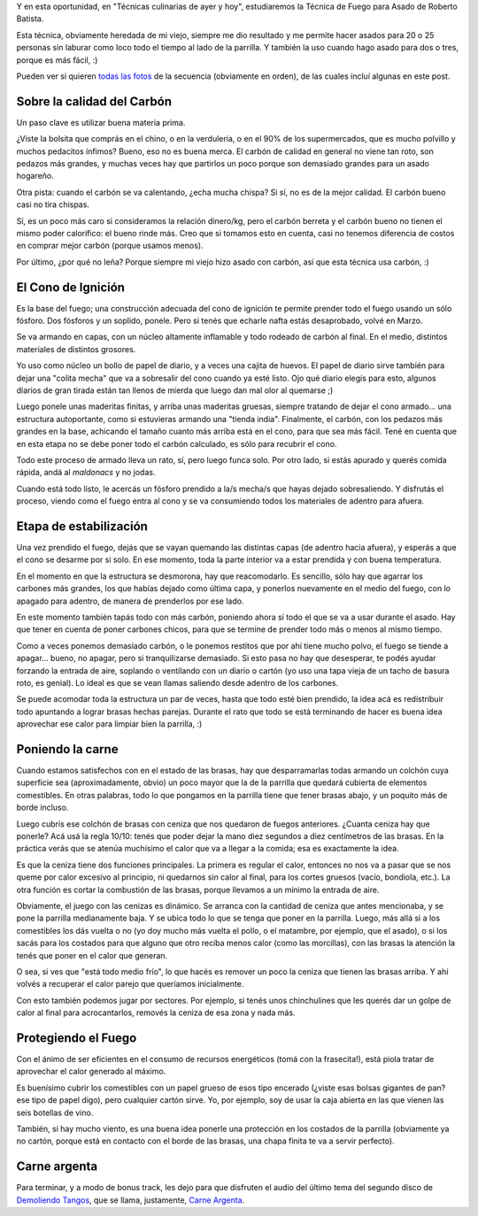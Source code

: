 .. title: Técnica de fuego para asado
.. date: 2012-08-06 18:32:48
.. tags: carne, demoliendo tangos

Y en esta oportunidad, en "Técnicas culinarias de ayer y hoy", estudiaremos la Técnica de Fuego para Asado de Roberto Batista.

Esta técnica, obviamente heredada de mi viejo, siempre me dio resultado y me permite hacer asados para 20 o 25 personas sin laburar como loco todo el tiempo al lado de la parrilla. Y también la uso cuando hago asado para dos o tres, porque es más fácil, :)

Pueden ver si quieren `todas las fotos <http://www.flickr.com/photos/54757453@N00/sets/72157630216515322/>`_ de la secuencia (obviamente en orden), de las cuales incluí algunas en este post.


Sobre la calidad del Carbón
---------------------------

Un paso clave es utilizar buena materia prima.

¿Viste la bolsita que comprás en el chino, o en la verdulería, o en el 90% de los supermercados, que es mucho polvillo y muchos pedacitos ínfimos? Bueno, eso no es buena merca. El carbón de calidad en general no viene tan roto, son pedazos más grandes, y muchas veces hay que partirlos un poco porque son demasiado grandes para un asado hogareño.

Otra pista: cuando el carbón se va calentando, ¿echa mucha chispa? Si sí, no es de la mejor calidad. El carbón bueno casi no tira chispas.

Sí, es un poco más caro si consideramos la relación dinero/kg, pero el carbón berreta y el carbón bueno no tienen el mismo poder calorífico: el bueno rinde más. Creo que si tomamos esto en cuenta, casi no tenemos diferencia de costos en comprar mejor carbón (porque usamos menos).

Por último, ¿por qué no leña? Porque siempre mi viejo hizo asado con carbón, así que esta técnica usa carbón, :)

.. image:: /images/pasosasado/img1.jpeg
    :alt: Carbón


El Cono de Ignición
-------------------

Es la base del fuego; una construcción adecuada del cono de ignición te permite prender todo el fuego usando un sólo fósforo. Dos fósforos y un soplido, ponele. Pero si tenés que echarle nafta estás desaprobado, volvé en Marzo.

Se va armando en capas, con un núcleo altamente inflamable y todo rodeado de carbón al final. En el medio, distintos materiales de distintos grosores.

Yo uso como núcleo un bollo de papel de diario, y a veces una cajita de huevos. El papel de diario sirve también para dejar una "colita mecha" que va a sobresalir del cono cuando ya esté listo. Ojo qué diario elegís para esto, algunos diarios de gran tirada están tan llenos de mierda que luego dan mal olor al quemarse ;)

Luego ponele unas maderitas finitas, y arriba unas maderitas gruesas, siempre tratando de dejar el cono armado... una estructura autoportante, como si estuvieras armando una "tienda india". Finalmente, el carbón, con los pedazos más grandes en la base, achicando el tamaño cuanto más arriba está en el cono, para que sea más fácil. Tené en cuenta que en esta etapa no se debe poner todo el carbón calculado, es sólo para recubrir el cono.

Todo este proceso de armado lleva un rato, sí, pero luego funca solo. Por otro lado, si estás apurado y querés comida rápida, andá al *maldonacs* y no jodas.

Cuando está todo listo, le acercás un fósforo prendido a la/s mecha/s que hayas dejado sobresaliendo. Y disfrutás el proceso, viendo como el fuego entra al cono y se va consumiendo todos los materiales de adentro para afuera.

.. image:: /images/pasosasado/img2.jpeg
    :alt: El cono


Etapa de estabilización
-----------------------

Una vez prendido el fuego, dejás que se vayan quemando las distintas capas (de adentro hacia afuera), y esperás a que el cono se desarme por si solo. En ese momento, toda la parte interior va a estar prendida y con buena temperatura.

En el momento en que la estructura se desmorona, hay que reacomodarlo. Es sencillo, sólo hay que agarrar los carbones más grandes, los que habías dejado como última capa, y ponerlos nuevamente en el medio del fuego, con lo apagado para adentro, de manera de prenderlos por ese lado.

.. image:: /images/pasosasado/img3.jpeg
    :alt: Rearmando el fuego

En este momento también tapás todo con más carbón, poniendo ahora sí todo el que se va a usar durante el asado. Hay que tener en cuenta de poner carbones chicos, para que se termine de prender todo más o menos al mismo tiempo.

Como a veces ponemos demasiado carbón, o le ponemos restitos que por ahí tiene mucho polvo, el fuego se tiende a apagar... bueno, no apagar, pero si tranquilizarse demasiado. Si esto pasa no hay que desesperar, te podés ayudar forzando la entrada de aire, soplando o ventilando con un diario o cartón (yo uso una tapa vieja de un tacho de basura roto, es genial). Lo ideal es que se vean llamas saliendo desde adentro de los carbones.

Se puede acomodar toda la estructura un par de veces, hasta que todo esté bien prendido, la idea acá es redistribuir todo apuntando a lograr brasas hechas parejas. Durante el rato que todo se está terminando de hacer es buena idea aprovechar ese calor para limpiar bien la parrilla, :)

.. image:: /images/pasosasado/img4.jpeg
    :alt: Brasas casi listas


Poniendo la carne
-----------------

Cuando estamos satisfechos con en el estado de las brasas, hay que desparramarlas todas armando un colchón cuya superficie sea (aproximadamente, obvio) un poco mayor que la de la parrilla que quedará cubierta de elementos comestibles. En otras palabras, todo lo que pongamos en la parrilla tiene que tener brasas abajo, y un poquito más de borde incluso.

Luego cubrís ese colchón de brasas con ceniza que nos quedaron de fuegos anteriores. ¿Cuanta ceniza hay que ponerle? Acá usá la regla 10/10: tenés que poder dejar la mano diez segundos a diez centímetros de las brasas. En la práctica verás que se atenúa muchísimo el calor que va a llegar a la comida; esa es exactamente la idea.

Es que la ceniza tiene dos funciones principales. La primera es regular el calor, entonces no nos va a pasar que se nos queme por calor excesivo al principio, ni quedarnos sin calor al final, para los cortes gruesos (vacío, bondiola, etc.). La otra función es cortar la combustión de las brasas, porque llevamos a un mínimo la entrada de aire.

.. image:: /images/pasosasado/img5.jpeg
    :alt: Colchón de brasas

Obviamente, el juego con las cenizas es dinámico. Se arranca con la cantidad de ceniza que antes mencionaba, y se pone la parrilla medianamente baja. Y se ubica todo lo que se tenga que poner en la parrilla. Luego, más allá si a los comestibles los dás vuelta o no (yo doy mucho más vuelta el pollo, o el matambre, por ejemplo, que el asado), o si los sacás para los costados para que alguno que otro reciba menos calor (como las morcillas), con las brasas la atención la tenés que poner en el calor que generan.

O sea, si ves que "está todo medio frío", lo que hacés es remover un poco la ceniza que tienen las brasas arriba. Y ahí volvés a recuperar el calor parejo que queríamos inicialmente.

Con esto también podemos jugar por sectores. Por ejemplo, si tenés unos chinchulines que les querés dar un golpe de calor al final para acrocantarlos, removés la ceniza de esa zona y nada más.


Protegiendo el Fuego
--------------------

Con el ánimo de ser eficientes en el consumo de recursos energéticos (tomá con la frasecita!), está piola tratar de aprovechar el calor generado al máximo.

Es buenísimo cubrir los comestibles con un papel grueso de esos tipo encerado (¿viste esas bolsas gigantes de pan? ese tipo de papel digo), pero cualquier cartón sirve. Yo, por ejemplo, soy de usar la caja abierta en las que vienen las seis botellas de vino.

También, si hay mucho viento, es una buena idea ponerle una protección en los costados de la parrilla (obviamente ya no cartón, porque está en contacto con el borde de las brasas, una chapa finita te va a servir perfecto).

.. image:: /images/pasosasado/img6.jpeg
    :alt: Carne


Carne argenta
-------------

Para terminar, y a modo de bonus track, les dejo para que disfruten el audio del último tema del segundo disco de `Demoliendo Tangos <http://www.demoliendotangos.com.ar/>`_, que se llama, justamente, `Carne Argenta <http://ubuntuone.com/7GVn6BvDcoBjOzXVt8oIMi>`_.
